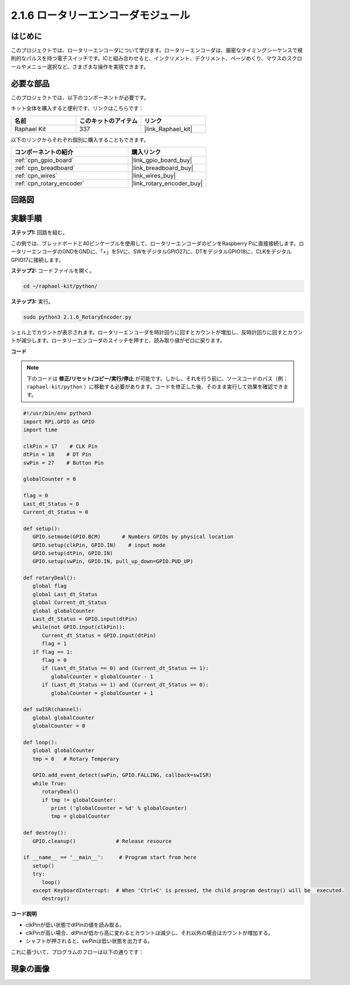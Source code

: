 .. _2.1.6_py:

2.1.6 ロータリーエンコーダモジュール
====================================

はじめに
------------------

このプロジェクトでは、ロータリーエンコーダについて学びます。ロータリーエンコーダは、厳密なタイミングシーケンスで規則的なパルスを持つ電子スイッチです。ICと組み合わせると、インクリメント、デクリメント、ページめくり、マウスのスクロールやメニュー選択など、さまざまな操作を実現できます。

必要な部品
------------------------------

このプロジェクトでは、以下のコンポーネントが必要です。

.. image:: ../img/Part_two_25.png

キット全体を購入すると便利です、リンクはこちらです：

.. list-table::
    :widths: 20 20 20
    :header-rows: 1

    *   - 名前
        - このキットのアイテム
        - リンク
    *   - Raphael Kit
        - 337
        - |link_Raphael_kit|

以下のリンクからそれぞれ個別に購入することもできます。

.. list-table::
    :widths: 30 20
    :header-rows: 1

    *   - コンポーネントの紹介
        - 購入リンク

    *   - :ref:`cpn_gpio_board`
        - |link_gpio_board_buy|
    *   - :ref:`cpn_breadboard`
        - |link_breadboard_buy|
    *   - :ref:`cpn_wires`
        - |link_wires_buy|
    *   - :ref:`cpn_rotary_encoder`
        - |link_rotary_encoder_buy|

回路図
------------------------

.. image:: ../img/image349.png
   :align: center

実験手順
-----------------------

**ステップ1:** 回路を組む。

.. image:: ../img/2.1.6_fritzing.png
   :align: center

この例では、ブレッドボードと40ピンケーブルを使用して、ロータリーエンコーダのピンをRaspberry Piに直接接続します。ロータリーエンコーダのGNDをGNDに、「+」を5Vに、SWをデジタルGPIO27に、DTをデジタルGPIO18に、CLKをデジタルGPIO17に接続します。

**ステップ2:** コードファイルを開く。

.. raw:: html

   <run></run>

.. code-block::

    cd ~/raphael-kit/python/

**ステップ3:** 実行。

.. raw:: html

   <run></run>

.. code-block::

    sudo python3 2.1.6_RotaryEncoder.py

シェル上でカウントが表示されます。ロータリーエンコーダを時計回りに回すとカウントが増加し、反時計回りに回すとカウントが減少します。ロータリーエンコーダのスイッチを押すと、読み取り値がゼロに戻ります。

**コード**

.. note::

   下のコードは **修正/リセット/コピー/実行/停止** が可能です。しかし、それを行う前に、ソースコードのパス（例： ``raphael-kit/python`` ）に移動する必要があります。コードを修正した後、そのまま実行して効果を確認できます。

.. raw:: html

    <run></run>



.. code-block:: python

   #!/usr/bin/env python3
   import RPi.GPIO as GPIO
   import time

   clkPin = 17    # CLK Pin
   dtPin = 18    # DT Pin
   swPin = 27    # Button Pin

   globalCounter = 0

   flag = 0
   Last_dt_Status = 0
   Current_dt_Status = 0

   def setup():
      GPIO.setmode(GPIO.BCM)       # Numbers GPIOs by physical location
      GPIO.setup(clkPin, GPIO.IN)    # input mode
      GPIO.setup(dtPin, GPIO.IN)
      GPIO.setup(swPin, GPIO.IN, pull_up_down=GPIO.PUD_UP)

   def rotaryDeal():
      global flag
      global Last_dt_Status
      global Current_dt_Status
      global globalCounter
      Last_dt_Status = GPIO.input(dtPin)
      while(not GPIO.input(clkPin)):
         Current_dt_Status = GPIO.input(dtPin)
         flag = 1
      if flag == 1:
         flag = 0
         if (Last_dt_Status == 0) and (Current_dt_Status == 1):
            globalCounter = globalCounter - 1
         if (Last_dt_Status == 1) and (Current_dt_Status == 0):
            globalCounter = globalCounter + 1

   def swISR(channel):
      global globalCounter
      globalCounter = 0

   def loop():
      global globalCounter
      tmp = 0	# Rotary Temperary

      GPIO.add_event_detect(swPin, GPIO.FALLING, callback=swISR)
      while True:
         rotaryDeal()
         if tmp != globalCounter:
            print ('globalCounter = %d' % globalCounter)
            tmp = globalCounter

   def destroy():
      GPIO.cleanup()             # Release resource

   if __name__ == '__main__':     # Program start from here
      setup()
      try:
         loop()
      except KeyboardInterrupt:  # When 'Ctrl+C' is pressed, the child program destroy() will be  executed.
         destroy()


**コード説明**

* clkPinが低い状態でdtPinの値を読み取る。
* clkPinが高い場合、dtPinが低から高に変わるとカウントは減少し、それ以外の場合はカウントが増加する。
* シャフトが押されると、swPinは低い状態を出力する。

これに基づいて、プログラムのフローは以下の通りです：

.. image:: ../img/2.1.6_flow.png
   :align: center

現象の画像
------------------

.. image:: ../img/2.1.6rotary_ecoder.JPG
   :align: center